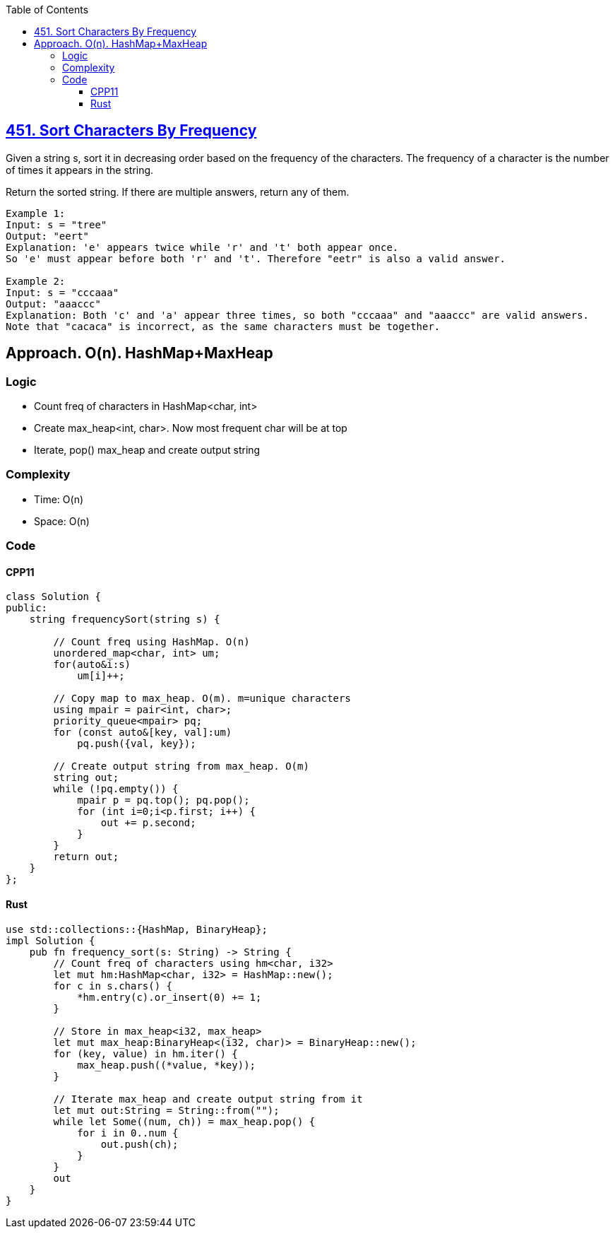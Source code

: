 :toc:
:toclevels: 5

== link:https://leetcode.com/problems/sort-characters-by-frequency/[451. Sort Characters By Frequency]
Given a string s, sort it in decreasing order based on the frequency of the characters. The frequency of a character is the number of times it appears in the string.

Return the sorted string. If there are multiple answers, return any of them.
```c
Example 1:
Input: s = "tree"
Output: "eert"
Explanation: 'e' appears twice while 'r' and 't' both appear once.
So 'e' must appear before both 'r' and 't'. Therefore "eetr" is also a valid answer.

Example 2:
Input: s = "cccaaa"
Output: "aaaccc"
Explanation: Both 'c' and 'a' appear three times, so both "cccaaa" and "aaaccc" are valid answers.
Note that "cacaca" is incorrect, as the same characters must be together.
```

== Approach. O(n). HashMap+MaxHeap
=== Logic
* Count freq of characters in HashMap<char, int>
* Create max_heap<int, char>. Now most frequent char will be at top
* Iterate, pop() max_heap and create output string

=== Complexity
* Time: O(n)
* Space: O(n)

=== Code
==== CPP11
```cpp
class Solution {
public:
    string frequencySort(string s) {

        // Count freq using HashMap. O(n)
        unordered_map<char, int> um;
        for(auto&i:s)
            um[i]++;

        // Copy map to max_heap. O(m). m=unique characters
        using mpair = pair<int, char>;
        priority_queue<mpair> pq;
        for (const auto&[key, val]:um)
            pq.push({val, key});

        // Create output string from max_heap. O(m)
        string out;
        while (!pq.empty()) {
            mpair p = pq.top(); pq.pop();
            for (int i=0;i<p.first; i++) {
                out += p.second;
            }
        }
        return out;
    }
};
```

==== Rust
```rs
use std::collections::{HashMap, BinaryHeap};
impl Solution {
    pub fn frequency_sort(s: String) -> String {
        // Count freq of characters using hm<char, i32>
        let mut hm:HashMap<char, i32> = HashMap::new();
        for c in s.chars() {
            *hm.entry(c).or_insert(0) += 1;
        }

        // Store in max_heap<i32, max_heap>
        let mut max_heap:BinaryHeap<(i32, char)> = BinaryHeap::new();
        for (key, value) in hm.iter() {
            max_heap.push((*value, *key));
        }

        // Iterate max_heap and create output string from it
        let mut out:String = String::from("");
        while let Some((num, ch)) = max_heap.pop() {
            for i in 0..num {
                out.push(ch);
            }
        }        
        out
    }
}
```
